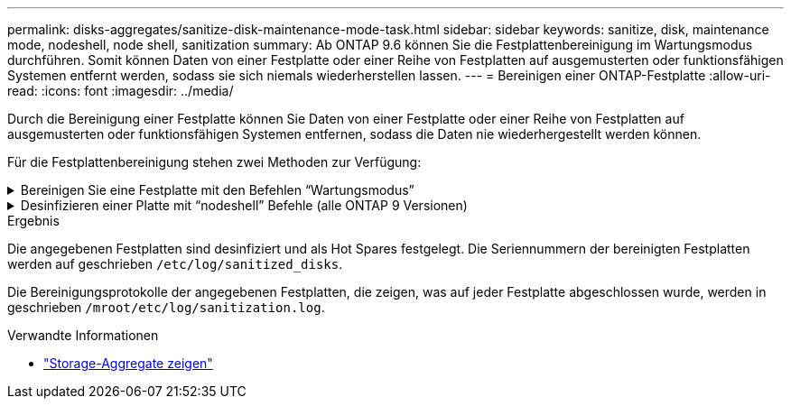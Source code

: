 ---
permalink: disks-aggregates/sanitize-disk-maintenance-mode-task.html 
sidebar: sidebar 
keywords: sanitize, disk, maintenance mode, nodeshell, node shell, sanitization 
summary: Ab ONTAP 9.6 können Sie die Festplattenbereinigung im Wartungsmodus durchführen. Somit können Daten von einer Festplatte oder einer Reihe von Festplatten auf ausgemusterten oder funktionsfähigen Systemen entfernt werden, sodass sie sich niemals wiederherstellen lassen. 
---
= Bereinigen einer ONTAP-Festplatte
:allow-uri-read: 
:icons: font
:imagesdir: ../media/


[role="lead"]
Durch die Bereinigung einer Festplatte können Sie Daten von einer Festplatte oder einer Reihe von Festplatten auf ausgemusterten oder funktionsfähigen Systemen entfernen, sodass die Daten nie wiederhergestellt werden können.

Für die Festplattenbereinigung stehen zwei Methoden zur Verfügung:

.Bereinigen Sie eine Festplatte mit den Befehlen &#8220;Wartungsmodus&#8221;
[%collapsible]
====
Ab ONTAP 9.6 können Sie die Festplattenbereinigung im Wartungsmodus durchführen.

.Bevor Sie beginnen
* Die Festplatten können keine selbstverschlüsselnden Festplatten (SED) sein.
+
Sie müssen den `storage encryption disk sanitize` Befehl verwenden, um eine SED zu bereinigen.

+
link:../encryption-at-rest/index.html["Verschlüsselung von Daten im Ruhezustand"]

+
Erfahren Sie mehr über `storage encryption disk sanitize` in der link:https://docs.netapp.com/us-en/ontap-cli/storage-encryption-disk-sanitize.html["ONTAP-Befehlsreferenz"^].



.Schritte
. Booten Sie im Wartungsmodus.
+
.. Beenden Sie die aktuelle Shell, indem Sie eingeben `halt`.
+
Die LOADER-Eingabeaufforderung wird angezeigt.

.. Wechseln Sie in den Wartungsmodus `boot_ontap maint`.
+
Nachdem einige Informationen angezeigt werden, wird die Eingabeaufforderung für den Wartungsmodus angezeigt.



. Wenn die zu desintierenden Laufwerke partitioniert werden, departitionieren Sie jedes Laufwerk:
+

NOTE: Der Befehl zum Entpartitionieren einer Festplatte ist nur auf der Diagnose-Ebene verfügbar und sollte nur unter NetApp Support Supervision durchgeführt werden. Es wird dringend empfohlen, sich an den NetApp Support zu wenden, bevor Sie fortfahren. Weitere Informationen finden Sie auch im Knowledge Base Artikel link:https://kb.netapp.com/Advice_and_Troubleshooting/Data_Storage_Systems/FAS_Systems/How_to_unpartition_a_spare_drive_in_ONTAP["Wie man ein Ersatzlaufwerk in ONTAP entpartitionieren"^]

+
`disk unpartition <disk_name>`

. Die angegebenen Laufwerke desinfizieren:
+
`disk sanitize start [-p <pattern1>|-r [-p <pattern2>|-r [-p <pattern3>|-r]]] [-c <cycle_count>] <disk_list>`

+

NOTE: Schalten Sie den Node nicht aus, unterbrechen Sie die Storage-Konnektivität nicht oder entfernen Sie die Zielfestplatten, während Sie die Bereinigung durchführen. Wenn die Datenbereinigung während der Formatierungsphase unterbrochen wird, muss die Formatierungsphase neu gestartet werden und beendet werden, bevor die Festplatten bereinigt werden und wieder in den freien Pool zurückgeführt werden können. Wenn Sie die Bereinigung abbrechen müssen, können Sie `disk sanitize abort` dies mit dem Befehl tun. Wenn die angegebenen Festplatten die Formatierungsphase der Bereinigung durchlaufen, erfolgt der Vorgang erst nach Abschluss der Phase.

+
 `-p` `<pattern1>` `-p` `<pattern2>` `-p` `<pattern3>` Gibt einen Zyklus von ein bis drei benutzerdefinierten Hex-Byte-Überschreibmustern an, die nacheinander auf die bereinigten Festplatten angewendet werden können. Das Standardmuster ist drei Durchläufe, wobei 0x55 für den ersten Durchgang, 0xaa für den zweiten Durchgang und 0x3c für den dritten Durchgang verwendet wird.

+
`-r` Ersetzt eine gemusterte Überschreibung durch eine zufällige Überschreibung für einen oder alle Durchläufe.

+
`-c` `<cycle_count>` Gibt an, wie oft die angegebenen Überschreibmuster angewendet werden. Der Standardwert ist ein Zyklus. Der Maximalwert beträgt sieben Zyklen.

+
`<disk_list>` Gibt eine durch Leerzeichen getrennte Liste der IDs der zu bereinigenden Ersatzfestplatten an.

. Überprüfen Sie, falls gewünscht, den Status des Festplattenbereinigung:
+
`disk sanitize status [<disk_list>]`

. Nach Abschluss des Sanierungsprozesses setzen Sie die Festplatten für jede Festplatte in den Ersatzstatus zurück:
+
`disk sanitize release <disk_name>`

. Beenden Sie den Wartungsmodus.


====
.Desinfizieren einer Platte mit &#8220;nodeshell&#8221; Befehle (alle ONTAP 9 Versionen)
[%collapsible]
====
Nachdem die Funktion für die Festplattenbereinigung mit nodeshell-Befehlen auf einem Node aktiviert wurde, kann sie nicht deaktiviert werden.

.Bevor Sie beginnen
* Bei den Festplatten muss es sich um Ersatzfestplatten handeln. Sie müssen im Besitz eines Node sein, werden aber nicht in einer lokalen Ebene verwendet.
+
Wenn die Laufwerke partitioniert sind, kann keine Partition in einem lokalen Tier verwendet werden.

* Die Festplatten können keine selbstverschlüsselnden Festplatten (SED) sein.
+
Sie müssen den `storage encryption disk sanitize` Befehl verwenden, um eine SED zu bereinigen.

+
link:../encryption-at-rest/index.html["Verschlüsselung von Daten im Ruhezustand"]

* Die Laufwerke können nicht Teil eines Speicherpools sein.


.Schritte
. Wenn die zu desintierenden Laufwerke partitioniert werden, departitionieren Sie jedes Laufwerk:
+
--

NOTE: Der Befehl zum Entpartitionieren einer Festplatte ist nur auf der Diagnose-Ebene verfügbar und sollte nur unter NetApp Support Supervision durchgeführt werden. **Es wird dringend empfohlen, sich vor dem Fortfahren an den NetApp-Support zu wenden.** Weitere Informationen finden Sie im Knowledge Base-Artikel link:https://kb.netapp.com/Advice_and_Troubleshooting/Data_Storage_Systems/FAS_Systems/How_to_unpartition_a_spare_drive_in_ONTAP["Wie man ein Ersatzlaufwerk in ONTAP entpartitionieren"^].

--
+
`disk unpartition <disk_name>`

. Geben Sie den Knotenpunkt für den Knoten ein, der die Festplatten besitzt, die Sie desinfizieren möchten:
+
`system node run -node <node_name>`

. Festplattenbereinigung aktivieren:
+
`options licensed_feature.disk_sanitization.enable on`

+
Sie werden aufgefordert, den Befehl zu bestätigen, da er unumkehrbar ist.

. Wechseln Sie zur nodeshell erweiterten Berechtigungsebene:
+
`priv set advanced`

. Die angegebenen Laufwerke desinfizieren:
+
`disk sanitize start [-p <pattern1>|-r [-p <pattern2>|-r [-p <pattern3>|-r]]] [-c <cycle_count>] <disk_list>`

+

NOTE: Schalten Sie den Node nicht aus, unterbrechen Sie die Storage-Konnektivität nicht oder entfernen Sie die Zielfestplatten, während Sie die Bereinigung durchführen. Wenn die Datenbereinigung während der Formatierungsphase unterbrochen wird, muss die Formatierungsphase neu gestartet werden und beendet werden, bevor die Festplatten bereinigt werden und wieder in den freien Pool zurückgeführt werden können. Wenn Sie den Vorgang der Bereinigung abbrechen müssen, können Sie dies mit dem Befehl Disk sanitize abbricht ausführen. Wenn die angegebenen Festplatten die Formatierungsphase der Bereinigung durchlaufen, erfolgt der Vorgang erst nach Abschluss der Phase.

+
`-p <pattern1> -p <pattern2> -p <pattern3>` Gibt einen Zyklus von ein bis drei benutzerdefinierten Hex-Byte-Überschreibmustern an, die nacheinander auf die bereinigten Festplatten angewendet werden können. Das Standardmuster ist drei Durchläufe, wobei 0x55 für den ersten Durchgang, 0xaa für den zweiten Durchgang und 0x3c für den dritten Durchgang verwendet wird.

+
`-r` Ersetzt eine gemusterte Überschreibung durch eine zufällige Überschreibung für einen oder alle Durchläufe.

+
`-c <cycle_count>` Gibt an, wie oft die angegebenen Überschreibmuster angewendet werden.

+
Der Standardwert ist ein Zyklus. Der Maximalwert beträgt sieben Zyklen.

+
`<disk_list>` Gibt eine durch Leerzeichen getrennte Liste der IDs der zu bereinigenden Ersatzfestplatten an.

. Wenn Sie den Status der Festplattenbereinigung überprüfen möchten:
+
`disk sanitize status [<disk_list>]`

. Nach Abschluss des Sanierungsprozesses setzen Sie die Festplatten in den Ersatzstatus zurück:
+
`disk sanitize release <disk_name>`

. Zurück zur nodeshell Admin-Berechtigungsebene:
+
`priv set admin`

. Zurück zur ONTAP-CLI:
+
`exit`

. Stellen Sie fest, ob alle Festplatten in den freien Status zurückversetzt wurden:
+
`storage aggregate show-spare-disks`

+
[cols="1,2"]
|===


| Wenn... | Dann... 


| Alle desinfizierten Festplatten werden als Ersatzlaufwerke aufgeführt | Fertig. Die Festplatten sind desinfiziert und verfügen über einen freien Status. 


| Einige der desinfizierten Festplatten werden nicht als Ersatzlaufwerke aufgeführt  a| 
Führen Sie folgende Schritte aus:

.. Wechseln Sie in den erweiterten Berechtigungsmodus:
+
`set -privilege advanced`

.. Weisen Sie die nicht zugewiesenen desinfizierten Festplatten dem entsprechenden Node für jede Festplatte zu:
+
`storage disk assign -disk <disk_name> -owner <node_name>`

.. Geben Sie die Festplatten für jede Festplatte in den Ersatzstatus zurück:
+
`storage disk unfail -disk <disk_name> -s -q`

.. Zurück zum Administrationsmodus:
+
`set -privilege admin`



|===
+
Erfahren Sie mehr über `storage aggregate show-spare-disks` in der link:https://docs.netapp.com/us-en/ontap-cli/storage-aggregate-show-spare-disks.html["ONTAP-Befehlsreferenz"^].



====
.Ergebnis
Die angegebenen Festplatten sind desinfiziert und als Hot Spares festgelegt. Die Seriennummern der bereinigten Festplatten werden auf geschrieben `/etc/log/sanitized_disks`.

Die Bereinigungsprotokolle der angegebenen Festplatten, die zeigen, was auf jeder Festplatte abgeschlossen wurde, werden in geschrieben `/mroot/etc/log/sanitization.log`.

.Verwandte Informationen
* link:https://docs.netapp.com/us-en/ontap-cli/search.html?q=storage+aggregate+show["Storage-Aggregate zeigen"^]

